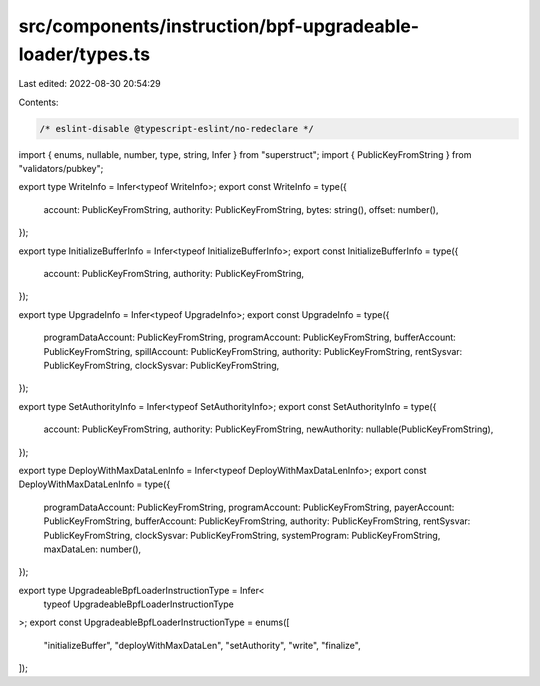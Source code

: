 src/components/instruction/bpf-upgradeable-loader/types.ts
==========================================================

Last edited: 2022-08-30 20:54:29

Contents:

.. code-block:: ts

    /* eslint-disable @typescript-eslint/no-redeclare */

import { enums, nullable, number, type, string, Infer } from "superstruct";
import { PublicKeyFromString } from "validators/pubkey";

export type WriteInfo = Infer<typeof WriteInfo>;
export const WriteInfo = type({
  account: PublicKeyFromString,
  authority: PublicKeyFromString,
  bytes: string(),
  offset: number(),
});

export type InitializeBufferInfo = Infer<typeof InitializeBufferInfo>;
export const InitializeBufferInfo = type({
  account: PublicKeyFromString,
  authority: PublicKeyFromString,
});

export type UpgradeInfo = Infer<typeof UpgradeInfo>;
export const UpgradeInfo = type({
  programDataAccount: PublicKeyFromString,
  programAccount: PublicKeyFromString,
  bufferAccount: PublicKeyFromString,
  spillAccount: PublicKeyFromString,
  authority: PublicKeyFromString,
  rentSysvar: PublicKeyFromString,
  clockSysvar: PublicKeyFromString,
});

export type SetAuthorityInfo = Infer<typeof SetAuthorityInfo>;
export const SetAuthorityInfo = type({
  account: PublicKeyFromString,
  authority: PublicKeyFromString,
  newAuthority: nullable(PublicKeyFromString),
});

export type DeployWithMaxDataLenInfo = Infer<typeof DeployWithMaxDataLenInfo>;
export const DeployWithMaxDataLenInfo = type({
  programDataAccount: PublicKeyFromString,
  programAccount: PublicKeyFromString,
  payerAccount: PublicKeyFromString,
  bufferAccount: PublicKeyFromString,
  authority: PublicKeyFromString,
  rentSysvar: PublicKeyFromString,
  clockSysvar: PublicKeyFromString,
  systemProgram: PublicKeyFromString,
  maxDataLen: number(),
});

export type UpgradeableBpfLoaderInstructionType = Infer<
  typeof UpgradeableBpfLoaderInstructionType
>;
export const UpgradeableBpfLoaderInstructionType = enums([
  "initializeBuffer",
  "deployWithMaxDataLen",
  "setAuthority",
  "write",
  "finalize",
]);



